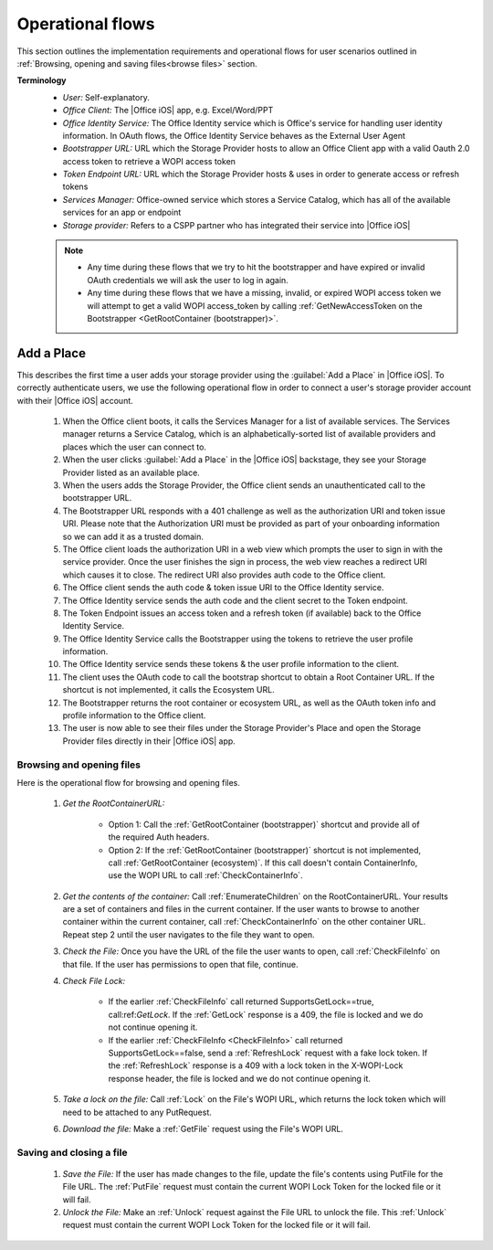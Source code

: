 ..  _operational flows:

Operational flows
=================

This section outlines the implementation requirements and operational flows for user scenarios outlined in :ref:`Browsing, opening and saving files<browse files>` section. 

**Terminology**
 * *User:* Self-explanatory. 
 * *Office Client:* The |Office iOS| app, e.g. Excel/Word/PPT 
 * *Office Identity Service:* The Office Identity service which is Office's service for handling user identity information. In OAuth flows, the Office Identity Service behaves as the External User Agent
 * *Bootstrapper URL:* URL which the Storage Provider hosts to allow an Office Client app with a valid Oauth 2.0 access token to retrieve a WOPI access token
 * *Token Endpoint URL:* URL which the Storage Provider hosts & uses in order to generate access or refresh tokens 
 * *Services Manager:* Office-owned service which stores a Service Catalog, which has all of the available services for an app or endpoint
 * *Storage provider:* Refers to a CSPP partner who has integrated their service into |Office iOS|

 ..  note::
	 * Any time during these flows that we try to hit the bootstrapper and have expired or invalid OAuth credentials we will ask the user to log in again.
	 * Any time during these flows that we have a missing, invalid, or expired WOPI access token we will attempt to get a valid WOPI access_token by calling :ref:`GetNewAccessToken on the Bootstrapper <GetRootContainer (bootstrapper)>`.

Add a Place 
~~~~~~~~~~~
This describes the first time a user adds your storage provider using the :guilabel:`Add a Place` in |Office iOS|. To correctly authenticate users, we use the following operational flow in order to connect a user's storage provider account with their |Office iOS| account. 

 .. figure:: ../images/user_flows.png
     :alt: Image representation of the authentication flow for adding a place.

 
 #. When the Office client boots, it calls the Services Manager for a list of available services. The Services manager returns a Service Catalog, which is an alphabetically-sorted list of available providers and places which the user can connect to. 
 #. When the user clicks :guilabel:`Add a Place` in the |Office iOS| backstage, they see your Storage Provider listed as an available place. 
 #. When the users adds the Storage Provider, the Office client sends an unauthenticated call to the bootstrapper URL.
 #. The Bootstrapper URL responds with a 401 challenge as well as the authorization URI and token issue URI. Please note that the Authorization URI must be provided as part of your onboarding information so we can add it as a trusted domain.
 #. The Office client loads the authorization URI in a web view which prompts the user to sign in with the service provider.  Once the user finishes the sign in process, the web view reaches a redirect URI which causes it to close. The redirect URI also provides auth code to the Office client. 
 #. The Office client sends the auth code & token issue URI to the Office Identity service. 
 #. The Office Identity service sends the auth code and the client secret to the Token endpoint.
 #. The Token Endpoint issues an access token and a refresh token (if available) back to the Office Identity Service.
 #. The Office Identity Service calls the Bootstrapper using the tokens to retrieve the user profile information. 
 #. The Office Identity service sends these tokens & the user profile information to the client. 
 #. The client uses the OAuth code to call the bootstrap shortcut to obtain a Root Container URL. If the shortcut is not implemented, it calls the Ecosystem URL.
 #. The Bootstrapper returns the root container or ecosystem URL, as well as the OAuth token info and profile information to the Office client.
 #. The user is now able to see their files under the Storage Provider's Place and open the Storage Provider files directly in their |Office iOS| app. 


Browsing and opening files
--------------------------
Here is the operational flow for browsing and opening files.   

 #. *Get the RootContainerURL:* 

     * Option 1: Call the :ref:`GetRootContainer (bootstrapper)` shortcut and provide all of the required Auth headers. 
     * Option 2: If the :ref:`GetRootContainer (bootstrapper)` shortcut is not implemented, call :ref:`GetRootContainer (ecosystem)`. If this call doesn't contain ContainerInfo, use the WOPI URL to call :ref:`CheckContainerInfo`. 

 #. *Get the contents of the container:* Call :ref:`EnumerateChildren` on the RootContainerURL. Your results are a set of containers and files in the current container. If the user wants to browse to another container within the current container, call :ref:`CheckContainerInfo` on the other container URL. Repeat step 2 until the user navigates to the file they want to open.
 #. *Check the File:* Once you have the URL of the file the user wants to open, call :ref:`CheckFileInfo` on that file. If the user has permissions to open that file, continue.
 #. *Check File Lock:* 

     * If the earlier :ref:`CheckFileInfo` call returned SupportsGetLock==true, call:ref:`GetLock`. If the :ref:`GetLock` response is a 409, the file is locked and we do not continue opening it. 
     * If the earlier :ref:`CheckFileInfo <CheckFileInfo>` call returned SupportsGetLock==false, send a :ref:`RefreshLock` request with a fake lock token. If the :ref:`RefreshLock` response is a 409 with a lock token in the X-WOPI-Lock response header, the file is locked and we do not continue opening it. 

 #. *Take a lock on the file:* Call :ref:`Lock` on the File's WOPI URL, which returns the lock token which will need to be attached to any PutRequest.
 #. *Download the file:* Make a :ref:`GetFile` request using the File's WOPI URL.

Saving and closing a file
-------------------------
 #. *Save the File:* If the user has made changes to the file, update the file's contents using PutFile for the File URL. The :ref:`PutFile` request must contain the current WOPI Lock Token for the locked file or it will fail.
 #. *Unlock the File:* Make an :ref:`Unlock` request against the File URL to unlock the file. This :ref:`Unlock` request must contain the current WOPI Lock Token for the locked file or it will fail.
 